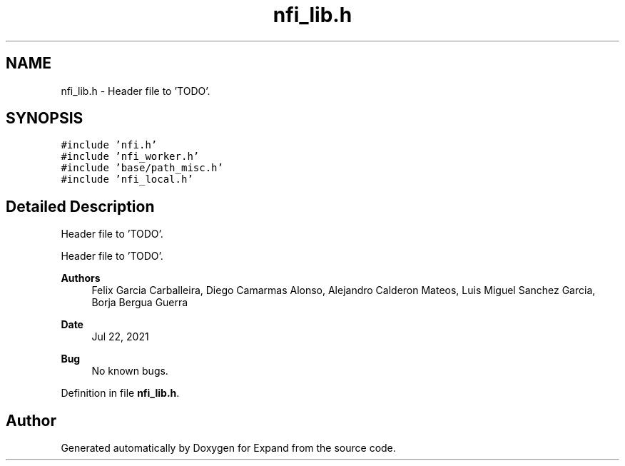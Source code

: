 .TH "nfi_lib.h" 3 "Wed May 24 2023" "Version Expand version 1.0r5" "Expand" \" -*- nroff -*-
.ad l
.nh
.SH NAME
nfi_lib.h \- Header file to 'TODO'\&.  

.SH SYNOPSIS
.br
.PP
\fC#include 'nfi\&.h'\fP
.br
\fC#include 'nfi_worker\&.h'\fP
.br
\fC#include 'base/path_misc\&.h'\fP
.br
\fC#include 'nfi_local\&.h'\fP
.br

.SH "Detailed Description"
.PP 
Header file to 'TODO'\&. 

Header file to 'TODO'\&.
.PP
\fBAuthors\fP
.RS 4
Felix Garcia Carballeira, Diego Camarmas Alonso, Alejandro Calderon Mateos, Luis Miguel Sanchez Garcia, Borja Bergua Guerra 
.RE
.PP
\fBDate\fP
.RS 4
Jul 22, 2021 
.RE
.PP
\fBBug\fP
.RS 4
No known bugs\&. 
.RE
.PP

.PP
Definition in file \fBnfi_lib\&.h\fP\&.
.SH "Author"
.PP 
Generated automatically by Doxygen for Expand from the source code\&.
